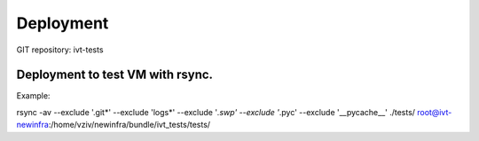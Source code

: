 Deployment
==========

GIT repository: ivt-tests

Deployment to test VM with rsync.
---------------------------------

Example:

rsync -av --exclude '.git*' --exclude 'logs*' --exclude '*.swp' --exclude '*.pyc' --exclude '__pycache__' ./tests/ root@ivt-newinfra:/home/vziv/newinfra/bundle/ivt_tests/tests/
